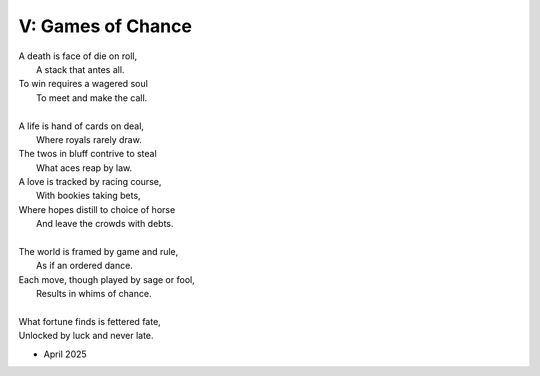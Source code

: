 V: Games of Chance
------------------

| A death is face of die on roll,
|   A stack that antes all.
| To win requires a wagered soul
|   To meet and make the call.
|
| A life is hand of cards on deal,
|   Where royals rarely draw.
| The twos in bluff contrive to steal
|   What aces reap by law.

| A love is tracked by racing course,
|   With bookies taking bets,
| Where hopes distill to choice of horse
|   And leave the crowds with debts.
|
| The world is framed by game and rule,
|   As if an ordered dance.
| Each move, though played by sage or fool,
|   Results in whims of chance.
|
| What fortune finds is fettered fate,
| Unlocked by luck and never late.

- April 2025
